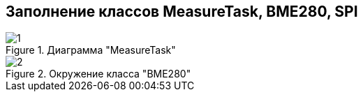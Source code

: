 :stem:
== Заполнение классов MeasureTask, BME280, SPI

.Диаграмма "MeasureTask"
image::picter2/1.png[]

.Окружение класса "BME280"
image::picter2/2.png[]
